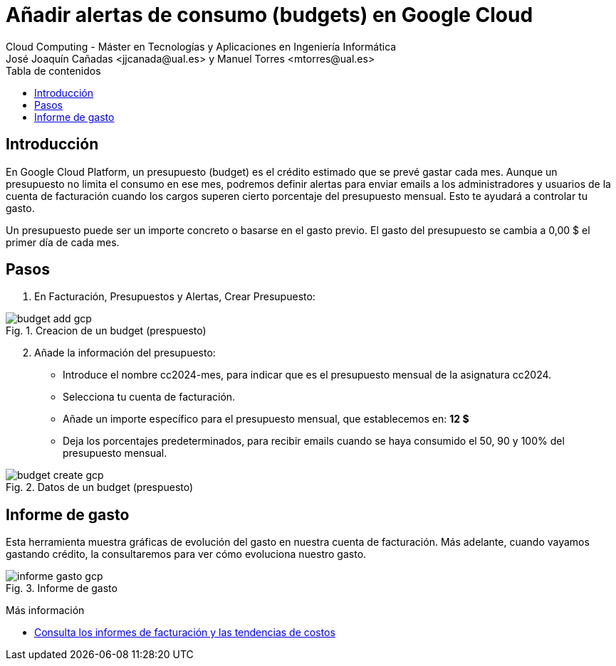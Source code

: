 ////
Codificación, idioma, tabla de contenidos, tipo de documento
////
:encoding: utf-8
:lang: es
:toc: right
:toc-title: Tabla de contenidos
:keywords: Selenium end-to-end testing
:doctype: book
:icons: font

////
/// activar btn:
////
:experimental:

:source-highlighter: rouge
:rouge-linenums-mode: inline

// :highlightjsdir: ./highlight

:figure-caption: Fig.
:imagesdir: images

////
Nombre y título del trabajo
////
= Añadir alertas de consumo (budgets) en Google Cloud
Cloud Computing - Máster en Tecnologías y Aplicaciones en Ingeniería Informática
José Joaquín Cañadas <jjcanada@ual.es> y Manuel Torres <mtorres@ual.es>

// Entrar en modo no numerado de apartados
:numbered!: 

[abstract]
////
COLOCA A CONTINUACIÓN EL RESUMEN
////

== Introducción

En Google Cloud Platform, un presupuesto (budget) es el crédito estimado que se prevé  gastar cada mes. Aunque un presupuesto no limita el consumo en ese mes, podremos definir alertas para enviar emails a los administradores y usuarios de la cuenta de facturación cuando los cargos superen cierto porcentaje del presupuesto mensual. Esto te ayudará a controlar tu gasto.

Un presupuesto puede ser un importe concreto o basarse en el gasto previo. El gasto del presupuesto se cambia a 0,00 $ el primer día de cada mes.

== Pasos

. En Facturación, Presupuestos y  Alertas, Crear Presupuesto:

.Creacion de un budget (prespuesto)
image::budget-add-gcp.png[role="thumb", align="center"]

[start=2]
. Añade la información del presupuesto: 
* Introduce el nombre cc2024-mes, para indicar que es el presupuesto mensual de la asignatura cc2024.
* Selecciona tu cuenta de facturación.
* Añade un importe específico para el presupuesto mensual, que establecemos en: *12 $*
* Deja los porcentajes predeterminados, para recibir emails cuando se haya consumido el 50, 90 y 100% del presupuesto mensual. 

.Datos de un budget (prespuesto)
image::budget-create-gcp.png[role="thumb", align="center"]

== Informe de gasto

Esta herramienta muestra gráficas de evolución del gasto en nuestra cuenta de facturación. Más adelante, cuando vayamos gastando crédito, la consultaremos para ver cómo evoluciona nuestro gasto. 

.Informe de gasto
image::informe-gasto-gcp.png[role="thumb", align="center"]

****
Más información

* https://cloud.google.com/billing/docs/how-to/reports?hl=es[Consulta los informes de facturación y las tendencias de costos]
****

